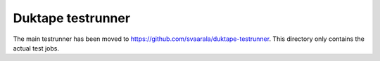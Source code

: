 ==================
Duktape testrunner
==================

The main testrunner has been moved to https://github.com/svaarala/duktape-testrunner.
This directory only contains the actual test jobs.
